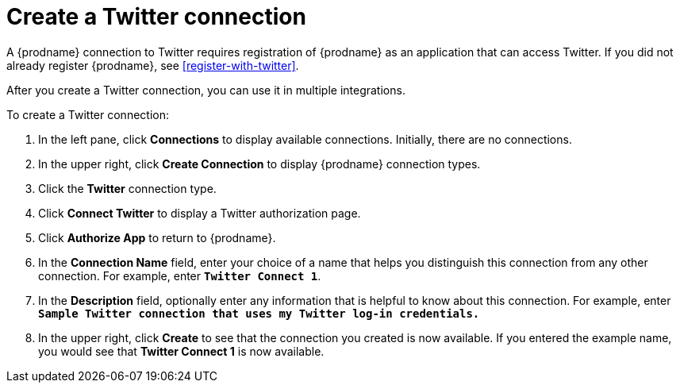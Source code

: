 [[create-twitter-connection]]
= Create a Twitter connection

A {prodname} connection to Twitter requires registration of
{prodname} as an application that can access Twitter.
If you did not already register {prodname}, see <<register-with-twitter>>. 

After you create a Twitter connection, you can use it in multiple integrations.  

To create a Twitter connection:

. In the left pane, click *Connections* to display available connections. 
Initially, there are no connections. 
. In the upper right, click *Create Connection* to display
{prodname} connection types. 
. Click the *Twitter* connection type. 
. Click *Connect Twitter* to display a Twitter authorization page. 
. Click *Authorize App* to return to {prodname}.
. In the *Connection Name* field, enter your choice of a name that
helps you distinguish this connection from any other connection. 
For example, enter `*Twitter Connect 1*`.
. In the *Description* field, optionally enter any information that
is helpful to know about this connection. For example,
enter `*Sample Twitter connection
that uses my Twitter log-in credentials.*`
. In the upper right, click *Create* to see that the connection you 
created is now available. If you entered the example name, you would 
see that *Twitter Connect 1* is now available. 
